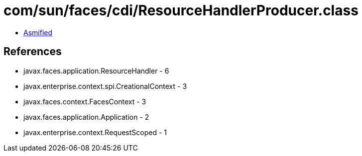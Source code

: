 = com/sun/faces/cdi/ResourceHandlerProducer.class

 - link:ResourceHandlerProducer-asmified.java[Asmified]

== References

 - javax.faces.application.ResourceHandler - 6
 - javax.enterprise.context.spi.CreationalContext - 3
 - javax.faces.context.FacesContext - 3
 - javax.faces.application.Application - 2
 - javax.enterprise.context.RequestScoped - 1
